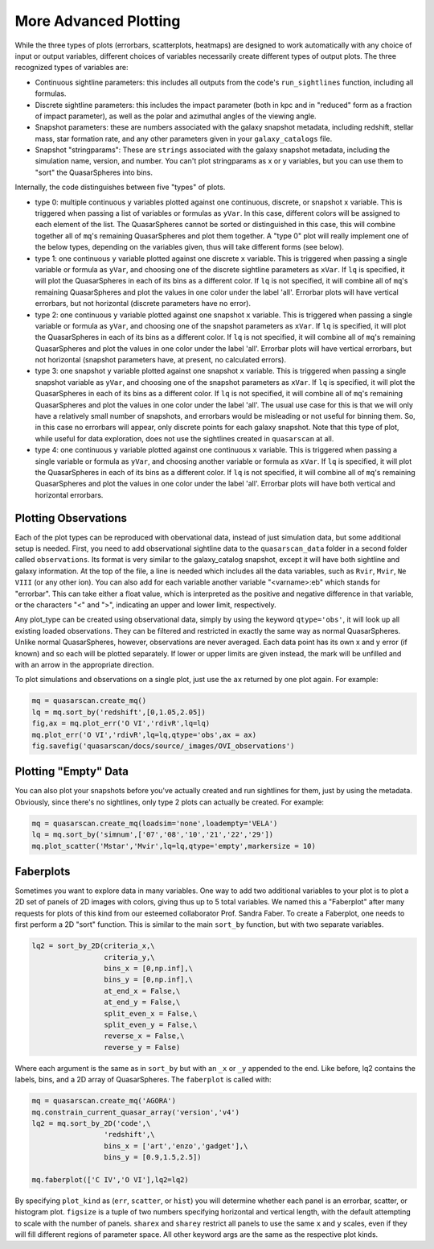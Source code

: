 More Advanced Plotting
=========================

While the three types of plots (errorbars, scatterplots, heatmaps) are designed to work automatically with any choice of input or output variables, different choices of variables necessarily create different types of output plots. The three recognized types of variables are:

* Continuous sightline parameters: this includes all outputs from the code's ``run_sightlines`` function, including all formulas.
* Discrete sightline parameters: this includes the impact parameter (both in kpc and in "reduced" form as a fraction of impact parameter), as well as the polar and azimuthal angles of the viewing angle.
* Snapshot parameters: these are numbers associated with the galaxy snapshot metadata, including redshift, stellar mass, star formation rate, and any other parameters given in your ``galaxy_catalogs`` file.
* Snapshot "stringparams": These are ``strings`` associated with the galaxy snapshot metadata, including the simulation name, version, and number. You can't plot stringparams as x or y variables, but you can use them to "sort" the QuasarSpheres into bins.

Internally, the code distinguishes between five "types" of plots.

* type 0: multiple continuous ``y`` variables plotted against one continuous, discrete, or snapshot ``x`` variable. This is triggered when passing a list of variables or formulas as ``yVar``. In this case, different colors will be assigned to each element of the list. The QuasarSpheres cannot be sorted or distinguished in this case, this will combine together all of ``mq``'s remaining QuasarSpheres and plot them together. A "type 0" plot will really implement one of the below types, depending on the variables given, thus will take different forms (see below).
* type 1: one continuous ``y`` variable plotted against one discrete ``x`` variable. This is triggered when passing a single variable or formula as ``yVar``, and choosing one of the discrete sightline parameters as ``xVar``. If ``lq`` is specified, it will plot the QuasarSpheres in each of its bins as a different color. If ``lq`` is not specified, it will combine all of ``mq``'s remaining QuasarSpheres and plot the values in one color under the label 'all'. Errorbar plots will have vertical errorbars, but not horizontal (discrete parameters have no error).
* type 2: one continuous ``y`` variable plotted against one snapshot ``x`` variable. This is triggered when passing a single variable or formula as ``yVar``, and choosing one of the snapshot parameters as ``xVar``. If ``lq`` is specified, it will plot the QuasarSpheres in each of its bins as a different color. If ``lq`` is not specified, it will combine all of ``mq``'s remaining QuasarSpheres and plot the values in one color under the label 'all'. Errorbar plots will have vertical errorbars, but not horizontal (snapshot parameters have, at present, no calculated errors).
* type 3: one snapshot ``y`` variable plotted against one snapshot ``x`` variable. This is triggered when passing a single snapshot variable as ``yVar``, and choosing one of the snapshot parameters as ``xVar``. If ``lq`` is specified, it will plot the QuasarSpheres in each of its bins as a different color. If ``lq`` is not specified, it will combine all of ``mq``'s remaining QuasarSpheres and plot the values in one color under the label 'all'. The usual use case for this is that we will only have a relatively small number of snapshots, and errorbars would be misleading or not useful for binning them. So, in this case no errorbars will appear, only discrete points for each galaxy snapshot. Note that this type of plot, while useful for data exploration, does not use the sightlines created in ``quasarscan`` at all.
* type 4: one continuous ``y`` variable plotted against one continuous ``x`` variable. This is triggered when passing a single variable or formula as ``yVar``, and choosing another variable or formula as ``xVar``. If ``lq`` is specified, it will plot the QuasarSpheres in each of its bins as a different color. If ``lq`` is not specified, it will combine all of ``mq``'s remaining QuasarSpheres and plot the values in one color under the label 'all'. Errorbar plots will have both vertical and horizontal errorbars.

Plotting Observations
^^^^^^^^^^^^^^^^^^^^^

Each of the plot types can be reproduced with obervational data, instead of just simulation data, but some additional setup is needed. First, you need to add observational sightline data to the ``quasarscan_data`` folder in a second folder called ``observations``. Its format is very similar to the galaxy_catalog snapshot, except it will have both sightline and galaxy information. At the top of the file, a line is needed which includes all the data variables, such as ``Rvir``, ``Mvir``, ``Ne VIII`` (or any other ion). You can also add for each variable another variable "<varname>:eb" which stands for "errorbar". This can take either a float value, which is interpreted as the positive and negative difference in that variable, or the characters "<" and ">", indicating an upper and lower limit, respectively.

Any plot_type can be created using observational data, simply by using the keyword ``qtype='obs'``, it will look up all existing loaded observations. They can be filtered and restricted in exactly the same way as normal QuasarSpheres. Unlike normal QuasarSpheres, however, observations are never averaged. Each data point has its own x and y error (if known) and so each will be plotted separately. If lower or upper limits are given instead, the mark will be unfilled and with an arrow in the appropriate direction. 

To plot simulations and observations on a single plot, just use the ``ax`` returned by one plot again. For example:

.. code-block:: python

 mq = quasarscan.create_mq()
 lq = mq.sort_by('redshift',[0,1.05,2.05])
 fig,ax = mq.plot_err('O VI','rdivR',lq=lq)
 mq.plot_err('O VI','rdivR',lq=lq,qtype='obs',ax = ax)
 fig.savefig('quasarscan/docs/source/_images/OVI_observations')

.. image:: _images/OVI_observations.png
  :width: 400
  :alt: O VI column density vs. impact parameter, showing observations.

Plotting "Empty" Data
^^^^^^^^^^^^^^^^^^^^^

You can also plot your snapshots before you've actually created and run sightlines for them, just by using the metadata. Obviously, since there's no sightlines, only type 2 plots can actually be created. For example:

.. code-block:: python

 mq = quasarscan.create_mq(loadsim='none',loadempty='VELA')
 lq = mq.sort_by('simnum',['07','08','10','21','22','29'])
 mq.plot_scatter('Mstar','Mvir',lq=lq,qtype='empty',markersize = 10)

.. image:: _images/empty_smhm.png
  :width: 400
  :alt: Showing data for all simulation snaphshots even though we haven't yet run sightlines on all simulations.

Faberplots
^^^^^^^^^^^

Sometimes you want to explore data in many variables. One way to add two additional variables to your plot is to plot a 2D set of panels of 2D images with colors, giving thus up to 5 total variables. We named this a "Faberplot" after many requests for plots of this kind from our esteemed collaborator Prof. Sandra Faber. To create a Faberplot, one needs to first perform a 2D "sort" function. This is similar to the main ``sort_by`` function, but with two separate variables. 

.. code-block:: python

 lq2 = sort_by_2D(criteria_x,\
                  criteria_y,\
                  bins_x = [0,np.inf],\
                  bins_y = [0,np.inf],\
                  at_end_x = False,\
                  at_end_y = False,\
                  split_even_x = False,\
                  split_even_y = False,\
                  reverse_x = False,\
                  reverse_y = False)

Where each argument is the same as in ``sort_by`` but with an ``_x`` or ``_y`` appended to the end. Like before, lq2 contains the labels, bins, and a 2D array of QuasarSpheres. The ``faberplot`` is called with:

.. code-block:: python

 mq = quasarscan.create_mq('AGORA')
 mq.constrain_current_quasar_array('version','v4')
 lq2 = mq.sort_by_2D('code',\
                  'redshift',\
                  bins_x = ['art','enzo','gadget'],\
                  bins_y = [0.9,1.5,2.5])

 mq.faberplot(['C IV','O VI'],lq2=lq2)
 
.. image:: _images/faberplot.png
 :width: 600
 :alt: Faberplot of agora data, where the column is which code it is, the row is what redshift range, and in each panel is a errorbar plot as usual


By specifying ``plot_kind`` as (``err``, ``scatter``, or ``hist``) you will determine whether each panel is an errorbar, scatter, or histogram plot. ``figsize`` is a tuple of two numbers specifying horizontal and vertical length, with the default attempting to scale with the number of panels. ``sharex`` and ``sharey`` restrict all panels to use the same ``x`` and ``y`` scales, even if they will fill different regions of parameter space. All other keyword args are the same as the respective plot kinds.



